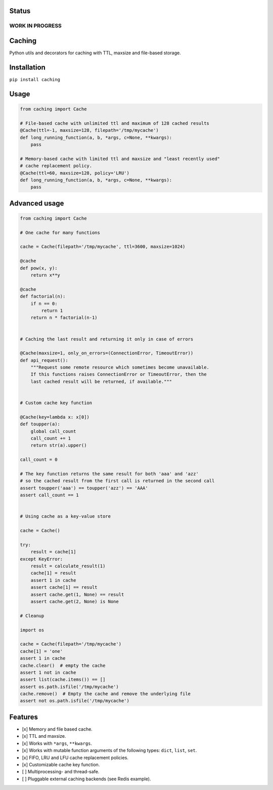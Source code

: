 Status
======

WORK IN PROGRESS
----------------

Caching
=======

|Build Status| |Coverage Status| |Python Versions|

Python utils and decorators for cаching with TTL, maxsize and file-based storage.

Installation
============

``pip install caching``

Usage
=====

.. code:: python

    from caching import Cache

    # File-based cache with unlimited ttl and maximum of 128 cached results
    @Cache(ttl=-1, maxsize=128, filepath='/tmp/mycache')
    def long_running_function(a, b, *args, c=None, **kwargs):
        pass

    # Memory-based cache with limited ttl and maxsize and "least recently used"
    # cache replacement policy.
    @Cache(ttl=60, maxsize=128, policy='LRU')
    def long_running_function(a, b, *args, c=None, **kwargs):
        pass

Advanced usage
==============

.. code:: python

    from caching import Cache

    # One cache for many functions

    cache = Cache(filepath='/tmp/mycache', ttl=3600, maxsize=1024)

    @cache
    def pow(x, y):
        return x**y

    @cache
    def factorial(n):
        if n == 0:
            return 1
        return n * factorial(n-1)


    # Caching the last result and returning it only in case of errors

    @Cache(maxsize=1, only_on_errors=(ConnectionError, TimeoutError))
    def api_request():
        """Request some remote resource which sometimes become unavailable.
        If this functions raises ConnectionError or TimeoutError, then the
        last cached result will be returned, if available."""


    # Custom cache key function

    @Cache(key=lambda x: x[0])
    def toupper(a):
        global call_count
        call_count += 1
        return str(a).upper()

    call_count = 0

    # The key function returns the same result for both 'aaa' and 'azz'
    # so the cached result from the first call is returned in the second call
    assert toupper('aaa') == toupper('azz') == 'AAA'
    assert call_count == 1


    # Using cache as a key-value store

    cache = Cache()

    try:
        result = cache[1]
    except KeyError:
        result = calculate_result(1)
        cache[1] = result
        assert 1 in cache
        assert cache[1] == result
        assert cache.get(1, None) == result
        assert cache.get(2, None) is None

    # Cleanup

    import os

    cache = Cache(filepath='/tmp/mycache')
    cache[1] = 'one'
    assert 1 in cache
    cache.clear()  # empty the cache
    assert 1 not in cache
    assert list(cache.items()) == []
    assert os.path.isfile('/tmp/mycache')
    cache.remove()  # Empty the cache and remove the underlying file
    assert not os.path.isfile('/tmp/mycache')

Features
========

-  [x] Memory and file based cache.
-  [x] TTL and maxsize.
-  [x] Works with ``*args``, ``**kwargs``.
-  [x] Works with mutable function arguments of the following types: ``dict``, ``list``, ``set``.
-  [x] FIFO, LRU and LFU cache replacement policies.
-  [x] Customizable cache key function.
-  [ ] Multiprocessing- and thread-safe.
-  [ ] Pluggable external caching backends (see Redis example).

.. |Build Status| image:: https://travis-ci.org/bofm/python-caching.svg?branch=master
   :target: https://travis-ci.org/bofm/python-caching
.. |Coverage Status| image:: https://coveralls.io/repos/github/bofm/python-caching/badge.svg
   :target: https://coveralls.io/github/bofm/python-caching
.. |Python Versions| image:: https://img.shields.io/pypi/pyversions/caching.svg
   :target: https://pypi.python.org/pypi/caching


